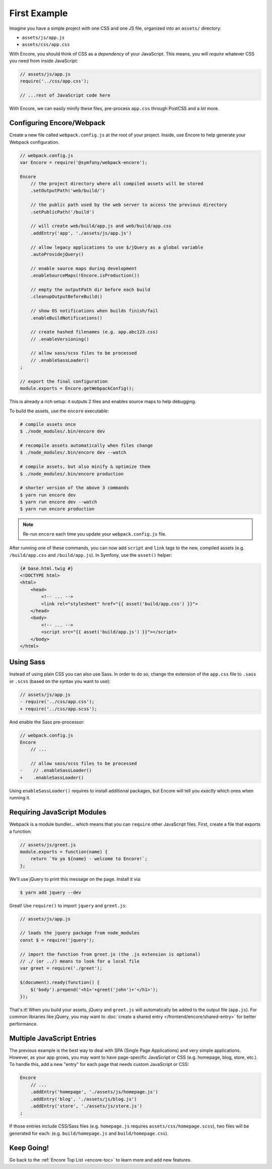 First Example
=============

Imagine you have a simple project with one CSS and one JS file, organized into
an ``assets/`` directory:

* ``assets/js/app.js``
* ``assets/css/app.css``

With Encore, you should think of CSS as a *dependency* of your JavaScript. This means,
you will *require* whatever CSS you need from inside JavaScript:

.. code-block:: javascript

    // assets/js/app.js
    require('../css/app.css');

    // ...rest of JavaScript code here

With Encore, we can easily minify these files, pre-process ``app.css``
through PostCSS and a *lot* more.

Configuring Encore/Webpack
--------------------------

Create a new file called ``webpack.config.js`` at the root of your project.
Inside, use Encore to help generate your Webpack configuration.

.. code-block:: javascript

    // webpack.config.js
    var Encore = require('@symfony/webpack-encore');

    Encore
        // the project directory where all compiled assets will be stored
        .setOutputPath('web/build/')

        // the public path used by the web server to access the previous directory
        .setPublicPath('/build')

        // will create web/build/app.js and web/build/app.css
        .addEntry('app', './assets/js/app.js')

        // allow legacy applications to use $/jQuery as a global variable
        .autoProvidejQuery()

        // enable source maps during development
        .enableSourceMaps(!Encore.isProduction())

        // empty the outputPath dir before each build
        .cleanupOutputBeforeBuild()

        // show OS notifications when builds finish/fail
        .enableBuildNotifications()

        // create hashed filenames (e.g. app.abc123.css)
        // .enableVersioning()

        // allow sass/scss files to be processed
        // .enableSassLoader()
    ;

    // export the final configuration
    module.exports = Encore.getWebpackConfig();

This is already a rich setup: it outputs 2 files and enables source maps
to help debugging.

.. _encore-build-assets:

To build the assets, use the ``encore`` executable:

.. code-block:: terminal

    # compile assets once
    $ ./node_modules/.bin/encore dev

    # recompile assets automatically when files change
    $ ./node_modules/.bin/encore dev --watch

    # compile assets, but also minify & optimize them
    $ ./node_modules/.bin/encore production

    # shorter version of the above 3 commands
    $ yarn run encore dev
    $ yarn run encore dev --watch
    $ yarn run encore production

.. note::

    Re-run ``encore`` each time you update your ``webpack.config.js`` file.

After running one of these commands, you can now add ``script`` and ``link`` tags
to the new, compiled assets (e.g. ``/build/app.css`` and ``/build/app.js``).
In Symfony, use the ``asset()`` helper:

.. code-block:: twig

    {# base.html.twig #}
    <!DOCTYPE html>
    <html>
        <head>
            <!-- ... -->
            <link rel="stylesheet" href="{{ asset('build/app.css') }}">
        </head>
        <body>
            <!-- ... -->
            <script src="{{ asset('build/app.js') }}"></script>
        </body>
    </html>

Using Sass
----------

Instead of using plain CSS you can also use Sass. In order to do so, change the
extension of the ``app.css`` file to ``.sass`` or ``.scss`` (based on the syntax
you want to use):

.. code-block:: diff

    // assets/js/app.js
    - require('../css/app.css');
    + require('../css/app.scss');

And enable the Sass pre-processor:

.. code-block:: diff

    // webpack.config.js
    Encore
        // ...

        // allow sass/scss files to be processed
    -    // .enableSassLoader()
    +    .enableSassLoader()

Using ``enableSassLoader()`` requires to install additional packages, but Encore
will tell you *exactly* which ones when running it.

Requiring JavaScript Modules
----------------------------

Webpack is a module bundler... which means that you can ``require`` other JavaScript
files. First, create a file that exports a function:

.. code-block:: javascript

    // assets/js/greet.js
    module.exports = function(name) {
        return `Yo yo ${name} - welcome to Encore!`;
    };

We'll use jQuery to print this message on the page. Install it via:

.. code-block:: terminal

    $ yarn add jquery --dev

Great! Use ``require()`` to import ``jquery`` and ``greet.js``:

.. code-block:: javascript

    // assets/js/app.js

    // loads the jquery package from node_modules
    const $ = require('jquery');

    // import the function from greet.js (the .js extension is optional)
    // ./ (or ../) means to look for a local file
    var greet = require('./greet');

    $(document).ready(function() {
        $('body').prepend('<h1>'+greet('john')+'</h1>');
    });

That's it! When you build your assets, jQuery and ``greet.js`` will automatically
be added to the output file (``app.js``). For common libraries like jQuery, you
may want to :doc:`create a shared entry </frontend/encore/shared-entry>` for better
performance.

Multiple JavaScript Entries
---------------------------

The previous example is the best way to deal with SPA (Single Page Applications)
and very simple applications. However, as your app grows, you may want to have
page-specific JavaScript or CSS (e.g. homepage, blog, store, etc.). To handle this,
add a new "entry" for each page that needs custom JavaScript or CSS:

.. code-block:: javascript

    Encore
        // ...
        .addEntry('homepage', './assets/js/homepage.js')
        .addEntry('blog', './assets/js/blog.js')
        .addEntry('store', './assets/js/store.js')
    ;

If those entries include CSS/Sass files (e.g. ``homepage.js`` requires
``assets/css/homepage.scss``), two files will be generated for each:
(e.g. ``build/homepage.js`` and ``build/homepage.css``).

Keep Going!
-----------

Go back to the :ref:`Encore Top List <encore-toc>` to learn more and add new features.
